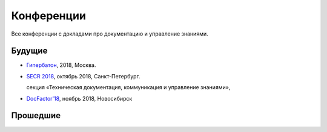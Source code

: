 Конференции
===========

Все конференции с докладами про документацию и управление знаниями.

Будущие
-------

*   `Гипербатон <hyperbaton_>`_, 2018, Москва.
*   `SECR 2018 <secr_>`_, октябрь 2018, Санкт-Петербург.

    секция «Техническая документация, коммуникация и управление знаниями»,
*   `DocFactor'18 <docfactor_>`_, ноябрь 2018, Новосибирск


..  _secr: https://secr.ru/lang/en/program/program-overview/technical-documentation
..  _hyperbaton: https://events.yandex.ru/events/hyperbaton
..  _docfactor: http://docfactor.ru/

Прошедшие
---------
